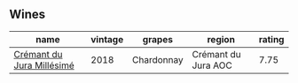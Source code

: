 
** Wines

#+attr_html: :class wines-table
|                                                                   name | vintage |     grapes |              region | rating |
|------------------------------------------------------------------------+---------+------------+---------------------+--------|
| [[barberry:/wines/949e9fb7-b079-491d-9700-3af4e8545c97][Crémant du Jura Millésimé]] |    2018 | Chardonnay | Crémant du Jura AOC |   7.75 |
